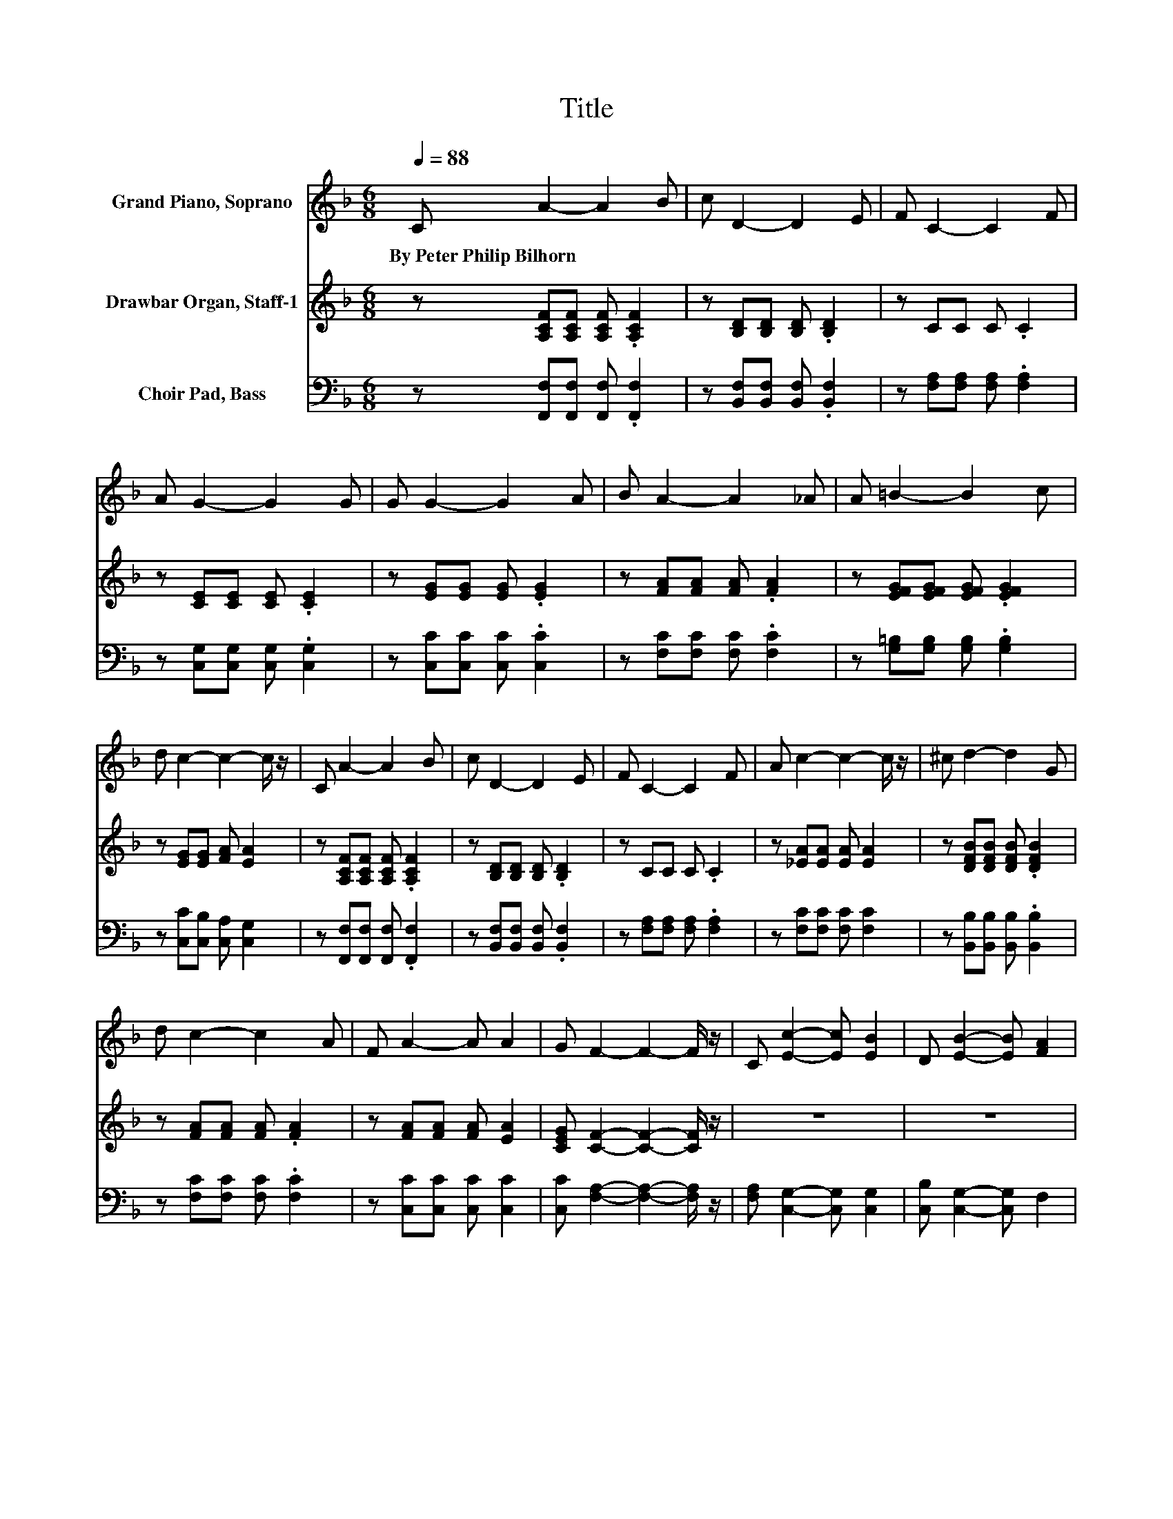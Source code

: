 X:1
T:Title
%%score ( 1 2 ) 3 ( 4 5 )
L:1/8
Q:1/4=88
M:6/8
K:F
V:1 treble nm="Grand Piano, Soprano"
V:2 treble 
V:3 treble nm="Drawbar Organ, Staff-1"
V:4 bass nm="Choir Pad, Bass"
V:5 bass 
V:1
 C A2- A2 B | c D2- D2 E | F C2- C2 F | A G2- G2 G | G G2- G2 A | B A2- A2 _A | A =B2- B2 c | %7
w: By~Peter~Philip~Bilhorn * * *|||||||
 d c2- c2- c/ z/ | C A2- A2 B | c D2- D2 E | F C2- C2 F | A c2- c2- c/ z/ | ^c d2- d2 G | %13
w: ||||||
 d c2- c2 A | F A2- A A2 | G F2- F2- F/ z/ | C [Ec]2- [Ec] [EB]2 | D [EB]2- [EB] [FA]2 | %18
w: |||||
 [FA] [FA]2- [FA] [FG]2 | F [Ec]2- [Ec]2- [Ec]/ z/ | [Fc] [Af]2 z [Ac]2 | [FA] [Fd]2 z FG | %22
w: ||||
 [F_A][F=A][Fc]- [Fc]C-[C-D] | [CE] [CF]2- [CF]3- | [CF]3 z3 |] %25
w: |||
V:2
 x6 | x6 | x6 | x6 | x6 | x6 | x6 | x6 | x6 | x6 | x6 | x6 | x6 | x6 | x6 | x6 | x6 | x6 | x6 | %19
 x6 | x6 | x6 | z3 z .E2 | x6 | x6 |] %25
V:3
 z [A,CF][A,CF] [A,CF] .[A,CF]2 | z [B,D][B,D] [B,D] .[B,D]2 | z CC C .C2 | %3
 z [CE][CE] [CE] .[CE]2 | z [EG][EG] [EG] .[EG]2 | z [FA][FA] [FA] .[FA]2 | %6
 z [EFG][EFG] [EFG] .[EFG]2 | z [EG][EG] [FA] [EA]2 | z [A,CF][A,CF] [A,CF] .[A,CF]2 | %9
 z [B,D][B,D] [B,D] .[B,D]2 | z CC C .C2 | z [_EA][EA] [EA] [EA]2 | z [DFB][DFB] [DFB] .[DFB]2 | %13
 z [FA][FA] [FA] .[FA]2 | z [FA][FA] [FA] [EA]2 | [CEG] [CF]2- [CF]2- [CF]/ z/ | z6 | z6 | z6 | %19
 z6 | z6 | z6 | z6 | z6 | z6 |] %25
V:4
 z [F,,F,][F,,F,] [F,,F,] .[F,,F,]2 | z [B,,F,][B,,F,] [B,,F,] .[B,,F,]2 | %2
 z [F,A,][F,A,] [F,A,] .[F,A,]2 | z [C,G,][C,G,] [C,G,] .[C,G,]2 | z [C,C][C,C] [C,C] .[C,C]2 | %5
 z [F,C][F,C] [F,C] .[F,C]2 | z [G,=B,][G,B,] [G,B,] .[G,B,]2 | z [C,C][C,B,] [C,A,] [C,G,]2 | %8
 z [F,,F,][F,,F,] [F,,F,] .[F,,F,]2 | z [B,,F,][B,,F,] [B,,F,] .[B,,F,]2 | %10
 z [F,A,][F,A,] [F,A,] .[F,A,]2 | z [F,C][F,C] [F,C] [F,C]2 | z [B,,B,][B,,B,] [B,,B,] .[B,,B,]2 | %13
 z [F,C][F,C] [F,C] .[F,C]2 | z [C,C][C,C] [C,C] [C,C]2 | [C,C] [F,A,]2- [F,A,]2- [F,A,]/ z/ | %16
 [F,A,] [C,G,]2- [C,G,] [C,G,]2 | [C,B,] [C,G,]2- [C,G,] F,2 | [F,C] [D,D]2- [D,D] [D,=B,]2 | %19
 [D,=B,] [C,C]2- [C,C]2- [C,C]/ z/ | [F,A,] [F,C]2 z [F,C]2 | [F,C] [B,,B,]2 z A,B, | %22
 [^C,=B,][=C,C][C,A,]- [C,A,] [C,_B,]2- | [C,B,] [F,A,]2- [F,A,]3- | [F,A,]3 z3 |] %25
V:5
 x6 | x6 | x6 | x6 | x6 | x6 | x6 | x6 | x6 | x6 | x6 | x6 | x6 | x6 | x6 | x6 | x6 | x6 | x6 | %19
 x6 | x6 | z3 z D,2 | x6 | x6 | x6 |] %25

